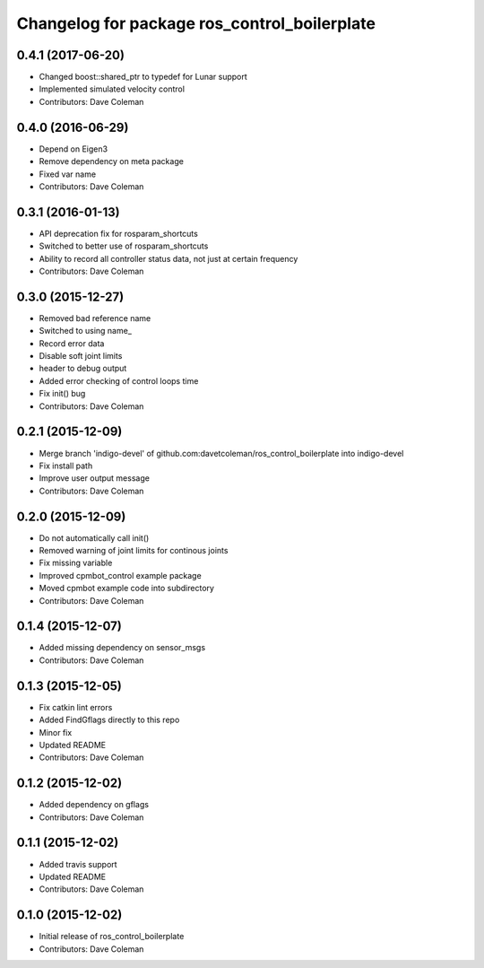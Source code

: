 ^^^^^^^^^^^^^^^^^^^^^^^^^^^^^^^^^^^^^^^^^^^^^
Changelog for package ros_control_boilerplate
^^^^^^^^^^^^^^^^^^^^^^^^^^^^^^^^^^^^^^^^^^^^^

0.4.1 (2017-06-20)
------------------
* Changed boost::shared_ptr to typedef for Lunar support
* Implemented simulated velocity control
* Contributors: Dave Coleman

0.4.0 (2016-06-29)
------------------
* Depend on Eigen3
* Remove dependency on meta package
* Fixed var name
* Contributors: Dave Coleman

0.3.1 (2016-01-13)
------------------
* API deprecation fix for rosparam_shortcuts
* Switched to better use of rosparam_shortcuts
* Ability to record all controller status data, not just at certain frequency
* Contributors: Dave Coleman

0.3.0 (2015-12-27)
------------------
* Removed bad reference name
* Switched to using name\_
* Record error data
* Disable soft joint limits
* header to debug output
* Added error checking of control loops time
* Fix init() bug
* Contributors: Dave Coleman

0.2.1 (2015-12-09)
------------------
* Merge branch 'indigo-devel' of github.com:davetcoleman/ros_control_boilerplate into indigo-devel
* Fix install path
* Improve user output message
* Contributors: Dave Coleman

0.2.0 (2015-12-09)
------------------
* Do not automatically call init()
* Removed warning of joint limits for continous joints
* Fix missing variable
* Improved cpmbot_control example package
* Moved cpmbot example code into subdirectory
* Contributors: Dave Coleman

0.1.4 (2015-12-07)
------------------
* Added missing dependency on sensor_msgs
* Contributors: Dave Coleman

0.1.3 (2015-12-05)
------------------
* Fix catkin lint errors
* Added FindGflags directly to this repo
* Minor fix
* Updated README
* Contributors: Dave Coleman

0.1.2 (2015-12-02)
------------------
* Added dependency on gflags
* Contributors: Dave Coleman

0.1.1 (2015-12-02)
------------------
* Added travis support
* Updated README
* Contributors: Dave Coleman

0.1.0 (2015-12-02)
------------------
* Initial release of ros_control_boilerplate
* Contributors: Dave Coleman
